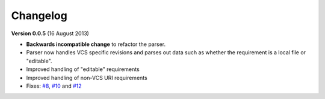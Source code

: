 Changelog
=========

**Version 0.0.5** (16 August 2013)

* **Backwards incompatible change** to refactor the parser.
* Parser now handles VCS specific revisions and parses out data such as
  whether the requirement is a local file or "editable".
* Improved handling of "editable" requirements
* Improved handling of non-VCS URI requirements
* Fixes: `#8`_, `#10`_ and `#12`_

.. _#8: https://github.com/davidfischer/requirements-parser/issues/8
.. _#10: https://github.com/davidfischer/requirements-parser/issues/10
.. _#12: https://github.com/davidfischer/requirements-parser/issues/12
